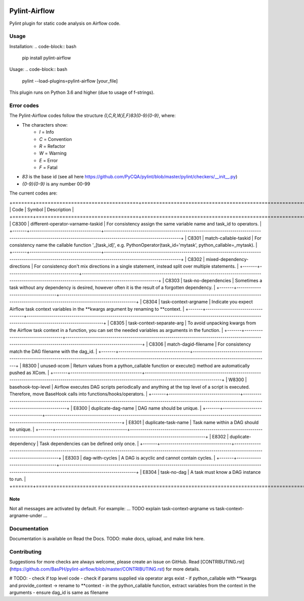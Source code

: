 .. image:: images/pylint-airflow.png
  :alt: Pylint-Airflow
  :align: right

##############
Pylint-Airflow
##############

.. image:: https://img.shields.io/badge/code%20style-black-000000.svg
  :alt: Code style: Black
  :target: https://github.com/ambv/black

.. image:: https://img.shields.io/badge/License-MIT-blue.svg
  :alt: License: MIT
  :target: https://github.com/BasPH/airflow-examples/blob/master/LICENSE

Pylint plugin for static code analysis on Airflow code.

*****
Usage
*****

Installation:
.. code-block:: bash
  pip install pylint-airflow

Usage:
.. code-block:: bash
  pylint --load-plugins=pylint-airflow [your_file]

This plugin runs on Python 3.6 and higher (due to usage of f-strings).

***********
Error codes
***********

The Pylint-Airflow codes follow the structure `{I,C,R,W,E,F}83{0-9}{0-9}`, where:

- The characters show:
    - `I` = Info
    - `C` = Convention
    - `R` = Refactor
    - `W` = Warning
    - `E` = Error
    - `F` = Fatal
- `83` is the base id (see all here https://github.com/PyCQA/pylint/blob/master/pylint/checkers/__init__.py)
- `{0-9}{0-9}` is any number 00-99

The current codes are:

+=======+===================================+=================================================================================================================================================================+
| Code  | Symbol                            | Description                                                                                                                                                     |
+=======+===================================+=================================================================================================================================================================+
| C8300 | different-operator-varname-taskid | For consistency assign the same variable name and task_id to operators.                                                                                         |
+-------+-----------------------------------+-----------------------------------------------------------------------------------------------------------------------------------------------------------------+
| C8301 | match-callable-taskid             | For consistency name the callable function '_[task_id]', e.g. PythonOperator(task_id='mytask', python_callable=_mytask).                                        |
+-------+-----------------------------------+-----------------------------------------------------------------------------------------------------------------------------------------------------------------+
| C8302 | mixed-dependency-directions       | For consistency don't mix directions in a single statement, instead split over multiple statements.                                                             |
+-------+-----------------------------------+-----------------------------------------------------------------------------------------------------------------------------------------------------------------+
| C8303 | task-no-dependencies              | Sometimes a task without any dependency is desired, however often it is the result of a forgotten dependency.                                                   |
+-------+-----------------------------------+-----------------------------------------------------------------------------------------------------------------------------------------------------------------+
| C8304 | task-context-argname              | Indicate you expect Airflow task context variables in the **kwargs argument by renaming to **context.                                                           |
+-------+-----------------------------------+-----------------------------------------------------------------------------------------------------------------------------------------------------------------+
| C8305 | task-context-separate-arg         | To avoid unpacking kwargs from the Airflow task context in a function, you can set the needed variables as arguments in the function.                           |
+-------+-----------------------------------+-----------------------------------------------------------------------------------------------------------------------------------------------------------------+
| C8306 | match-dagid-filename              | For consistency match the DAG filename with the dag_id.                                                                                                         |
+-------+-----------------------------------+-----------------------------------------------------------------------------------------------------------------------------------------------------------------+
| R8300 | unused-xcom                       | Return values from a python_callable function or execute() method are automatically pushed as XCom.                                                             |
+-------+-----------------------------------+-----------------------------------------------------------------------------------------------------------------------------------------------------------------+
| W8300 | basehook-top-level                | Airflow executes DAG scripts periodically and anything at the top level of a script is executed. Therefore, move BaseHook calls into functions/hooks/operators. |
+-------+-----------------------------------+-----------------------------------------------------------------------------------------------------------------------------------------------------------------+
| E8300 | duplicate-dag-name                | DAG name should be unique.                                                                                                                                      |
+-------+-----------------------------------+-----------------------------------------------------------------------------------------------------------------------------------------------------------------+
| E8301 | duplicate-task-name               | Task name within a DAG should be unique.                                                                                                                        |
+-------+-----------------------------------+-----------------------------------------------------------------------------------------------------------------------------------------------------------------+
| E8302 | duplicate-dependency              | Task dependencies can be defined only once.                                                                                                                     |
+-------+-----------------------------------+-----------------------------------------------------------------------------------------------------------------------------------------------------------------+
| E8303 | dag-with-cycles                   | A DAG is acyclic and cannot contain cycles.                                                                                                                     |
+-------+-----------------------------------+-----------------------------------------------------------------------------------------------------------------------------------------------------------------+
| E8304 | task-no-dag                       | A task must know a DAG instance to run.                                                                                                                         |
+=======+===================================+=================================================================================================================================================================+

Note
====

Not all messages are activated by default. For example:
... TODO explain task-context-argname vs task-context-argname-under ...

*************
Documentation
*************

Documentation is available on Read the Docs. TODO: make docs, upload, and make link here.

************
Contributing
************

Suggestions for more checks are always welcome, please create an issue on GitHub. Read [CONTRIBUTING.rst](https://github.com/BasPH/pylint-airflow/blob/master/CONTRIBUTING.rst) for more details.

# TODO:
- check if top level code
- check if params supplied via operator args exist
- if python_callable with **kwargs and provide_context -> rename to **context
- in the python_callable function, extract variables from the context in the arguments
- ensure dag_id is same as filename
